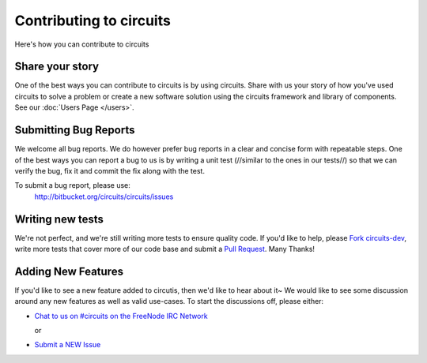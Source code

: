 Contributing to circuits
========================

Here's how you can contribute to circuits


Share your story
----------------


One of the best ways you can contribute to circuits is by using circuits.
Share with us your story of how you've used circuits to solve a problem
or create a new software solution using the circuits framework and library
of components. See our :doc:`Users Page </users>`.


Submitting Bug Reports
----------------------


We welcome all bug reports. We do however prefer bug reports in a clear
and concise form with repeatable steps. One of the best ways you can report
a bug to us is by writing a unit test (//similar to the ones in our tests//)
so that we can verify the bug, fix it and commit the fix along with the test.

To submit a bug report, please use:
 http://bitbucket.org/circuits/circuits/issues


Writing new tests
-----------------


We're not perfect, and we're still writing more tests to ensure quality code.
If you'd like to help, please `Fork circuits-dev <https://bitbucket.org/circuits/circuits-dev/fork>`_, write more tests that cover more of our code base and
submit a `Pull Request <https://bitbucket.org/circuits/circuits-dev/pull-request/new>`_. Many Thanks!


Adding New Features
-------------------


If you'd like to see a new feature added to circutis, then we'd like to hear
about it~ We would like to see some discussion around any new features as well
as valid use-cases. To start the discussions off, please either:

- `Chat to us on #circuits on the FreeNode IRC Network <http://freenode.org>`_

  or

- `Submit a NEW Issue <http://bitbucket.org/circuits/circuits/issues>`_
